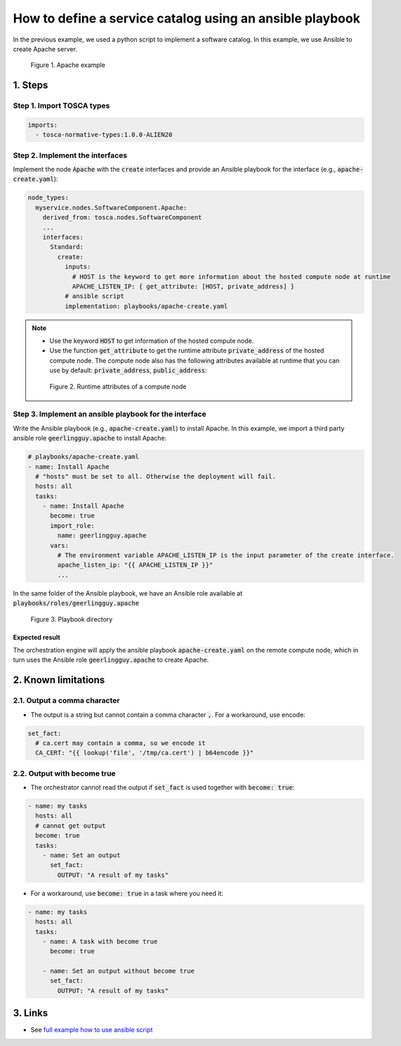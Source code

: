 *********************************************************
How to define a service catalog using an ansible playbook
*********************************************************

In the previous example, we used a python script to implement a software catalog. In this example, we use Ansible to create Apache server.

.. figure:: /_static/images/tosca-tutorial/tosca-apache.png
  :width: 800

  Figure 1. Apache example

1. Steps
========

Step 1. Import TOSCA types
--------------------------

.. code-block:: yaml

  imports:
    - tosca-normative-types:1.0.0-ALIEN20

Step 2. Implement the interfaces
--------------------------------

Implement the node :code:`Apache` with the :code:`create` interfaces and provide an Ansible playbook for the interface (e.g., :code:`apache-create.yaml`):

.. code-block:: yaml

  node_types:
    myservice.nodes.SoftwareComponent.Apache:
      derived_from: tosca.nodes.SoftwareComponent
      ...
      interfaces:
        Standard:
          create:
            inputs:
              # HOST is the keyword to get more information about the hosted compute node at runtime
              APACHE_LISTEN_IP: { get_attribute: [HOST, private_address] }
            # ansible script
            implementation: playbooks/apache-create.yaml

.. note::

  * Use the keyword :code:`HOST` to get information of the hosted compute node.
  * Use the function :code:`get_attribute` to get the runtime attribute :code:`private_address` of the hosted compute node. The compute node also has the following attributes available at runtime that you can use by default: :code:`private_address`, :code:`public_address`:

  .. figure:: /_static/images/tosca-tutorial/compute_attributes.png

    Figure 2. Runtime attributes of a compute node

Step 3. Implement an ansible playbook for the interface
-------------------------------------------------------

Write the Ansible playbook (e.g., :code:`apache-create.yaml`) to install Apache. In this example, we import a third party ansible role :code:`geerlingguy.apache` to install Apache:

.. code-block:: yaml

  # playbooks/apache-create.yaml
  - name: Install Apache
    # "hosts" must be set to all. Otherwise the deployment will fail.
    hosts: all
    tasks:
      - name: Install Apache
        become: true
        import_role:
          name: geerlingguy.apache
        vars:
          # The environment variable APACHE_LISTEN_IP is the input parameter of the create interface.
          apache_listen_ip: "{{ APACHE_LISTEN_IP }}"
          ...

In the same folder of the Ansible playbook, we have an Ansible role available at :code:`playbooks/roles/geerlingguy.apache`

.. figure:: /_static/images/tosca-tutorial/apache_ansible_directory.png
  :width: 300

  Figure 3. Playbook directory

Expected result
^^^^^^^^^^^^^^^

The orchestration engine will apply the ansible playbook :code:`apache-create.yaml` on the remote compute node, which in turn uses the Ansible role :code:`geerlingguy.apache` to create Apache.

2. Known limitations
====================

2.1. Output a comma character
-----------------------------

* The output is a string but cannot contain a comma character :code:`,`. For a workaround, use encode:

.. code-block:: yaml

  set_fact:
    # ca.cert may contain a comma, so we encode it
    CA_CERT: "{{ lookup('file', '/tmp/ca.cert') | b64encode }}"

2.2. Output with become true
----------------------------

* The orchestrator cannot read the output if :code:`set_fact` is used together with :code:`become: true`:

.. code-block:: yaml

  - name: my tasks
    hosts: all
    # cannot get output
    become: true
    tasks:
      - name: Set an output
        set_fact:
          OUTPUT: "A result of my tasks"

* For a workaround, use :code:`become: true` in a task where you need it:

.. code-block:: yaml

  - name: my tasks
    hosts: all
    tasks:
      - name: A task with become true
        become: true

      - name: Set an output without become true
        set_fact:
          OUTPUT: "A result of my tasks"

3. Links
========

* See `full example how to use ansible script <https://github.com/opentelekomcloud-blueprints/tosca-service-catalogs/blob/main/apache/types.yml>`_
